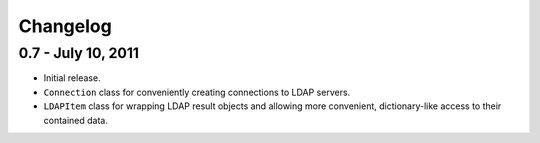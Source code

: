 =========
Changelog
=========

0.7 - July 10, 2011
===================
* Initial release.
* ``Connection`` class for conveniently creating connections to LDAP servers.
* ``LDAPItem`` class for wrapping LDAP result objects and allowing more
  convenient, dictionary-like access to their contained data.
